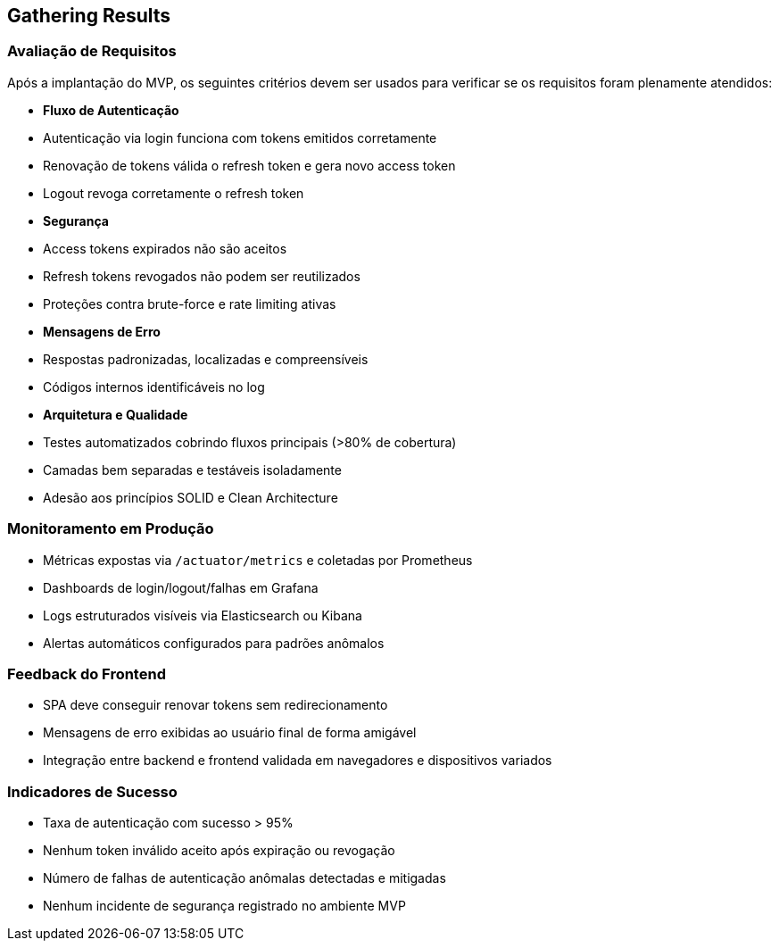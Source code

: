 == Gathering Results

=== Avaliação de Requisitos

Após a implantação do MVP, os seguintes critérios devem ser usados para verificar se os requisitos foram plenamente atendidos:

- **Fluxo de Autenticação**
- Autenticação via login funciona com tokens emitidos corretamente
- Renovação de tokens válida o refresh token e gera novo access token
- Logout revoga corretamente o refresh token

- **Segurança**
- Access tokens expirados não são aceitos
- Refresh tokens revogados não podem ser reutilizados
- Proteções contra brute-force e rate limiting ativas

- **Mensagens de Erro**
- Respostas padronizadas, localizadas e compreensíveis
- Códigos internos identificáveis no log

- **Arquitetura e Qualidade**
- Testes automatizados cobrindo fluxos principais (>80% de cobertura)
- Camadas bem separadas e testáveis isoladamente
- Adesão aos princípios SOLID e Clean Architecture

=== Monitoramento em Produção

- Métricas expostas via `/actuator/metrics` e coletadas por Prometheus
- Dashboards de login/logout/falhas em Grafana
- Logs estruturados visíveis via Elasticsearch ou Kibana
- Alertas automáticos configurados para padrões anômalos

=== Feedback do Frontend

- SPA deve conseguir renovar tokens sem redirecionamento
- Mensagens de erro exibidas ao usuário final de forma amigável
- Integração entre backend e frontend validada em navegadores e dispositivos variados

=== Indicadores de Sucesso

- Taxa de autenticação com sucesso > 95%
- Nenhum token inválido aceito após expiração ou revogação
- Número de falhas de autenticação anômalas detectadas e mitigadas
- Nenhum incidente de segurança registrado no ambiente MVP